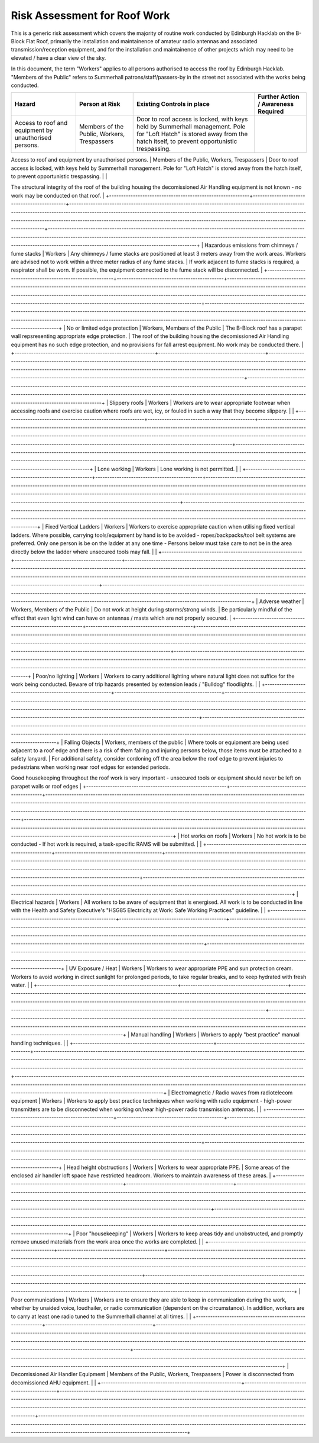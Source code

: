 Risk Assessment for Roof Work
=============================

This is a generic risk assessment which covers the majority of routine work
conducted by Edinburgh Hacklab on the B-Block Flat Roof, primarily the
installation and maintainence of amateur radio antennas and associated
transmission/reception equipment, and for the installation and maintainence of
other projects which may need to be elevated / have a clear view of the sky. 

In this document, the term "Workers" applies to all persons authorised to access
the roof by Edinburgh Hacklab. "Members of the Public" refers to Summerhall
patrons/staff/passers-by in the street not associated with the works being
conducted. 

+-----------------------------------------------------------+---------------------------------------------+-------------------------------------------------------------------------------------------------------------------------------------------------------------------------------------------------------------------------------------------------------------------------------------------------------------------------------------------------------------------------+----------------------------------------------------------------------------------------------------------------------------------------------------------------------------------------------------------------------------------------------------------------------------------------------------------------------+
| Hazard                                                    | Person at Risk                              | Existing Controls in place                                                                                                                                                                                                                                                                                                                                              | Further Action / Awareness Required                                                                                                                                                                                                                                                                                  |
+===========================================================+=============================================+=========================================================================================================================================================================================================================================================================================================================================================================+======================================================================================================================================================================================================================================================================================================================+
| Access to roof and equipment by unauthorised persons.     | Members of the Public, Workers, Trespassers | Door to roof access is locked, with keys held by Summerhall management. Pole for "Loft Hatch" is stored away from the hatch itself, to prevent opportunistic trespassing.                                                                                                                                                                                               |                                                                                                                                                                                                                                                                                                                      |
+-----------------------------------------------------------+---------------------------------------------+-------------------------------------------------------------------------------------------------------------------------------------------------------------------------------------------------------------------------------------------------------------------------------------------------------------------------------------------------------------------------+----------------------------------------------------------------------------------------------------------------------------------------------------------------------------------------------------------------------------------------------------------------------------------------------------------------------+
| Fragile Roof/Skylights/Vents                              | Workers, Building Occupants                 |                                                                                                                                                                                                                                                                                                                                                                         | Those accessing roofs to be made aware of the skylights/vents/other areas of weakness in the roof.

The structural integrity of the roof of the building housing the decomissioned Air Handling equipment is not known - no work may be conducted on that roof.                                                      |
+-----------------------------------------------------------+---------------------------------------------+-------------------------------------------------------------------------------------------------------------------------------------------------------------------------------------------------------------------------------------------------------------------------------------------------------------------------------------------------------------------------+----------------------------------------------------------------------------------------------------------------------------------------------------------------------------------------------------------------------------------------------------------------------------------------------------------------------+
| Hazardous emissions from chimneys / fume stacks           | Workers                                     | Any chimneys / fume stacks are positioned at least 3 meters away from the work areas. Workers are advised not to work within a three meter radius of any fume stacks.                                                                                                                                                                                                   | If work adjacent to fume stacks is required, a respirator shall be worn. If possible, the equipment connected to the fume stack will be disconnected.                                                                                                                                                                |
+-----------------------------------------------------------+---------------------------------------------+-------------------------------------------------------------------------------------------------------------------------------------------------------------------------------------------------------------------------------------------------------------------------------------------------------------------------------------------------------------------------+----------------------------------------------------------------------------------------------------------------------------------------------------------------------------------------------------------------------------------------------------------------------------------------------------------------------+
| No or limited edge protection                             | Workers, Members of the Public              | The B-Block roof has a parapet wall repsresenting appropriate edge protection.                                                                                                                                                                                                                                                                                          | The roof of the building housing the decomissioned Air Handling equipment has no such edge protection, and no provisions for fall arrest equipment. No work may be conducted there.                                                                                                                                  |
+-----------------------------------------------------------+---------------------------------------------+-------------------------------------------------------------------------------------------------------------------------------------------------------------------------------------------------------------------------------------------------------------------------------------------------------------------------------------------------------------------------+----------------------------------------------------------------------------------------------------------------------------------------------------------------------------------------------------------------------------------------------------------------------------------------------------------------------+
| Slippery roofs                                            | Workers                                     | Workers are to wear appropriate footwear when accessing roofs and exercise caution where roofs are wet, icy, or fouled in such a way that they become slippery.                                                                                                                                                                                                         |                                                                                                                                                                                                                                                                                                                      |
+-----------------------------------------------------------+---------------------------------------------+-------------------------------------------------------------------------------------------------------------------------------------------------------------------------------------------------------------------------------------------------------------------------------------------------------------------------------------------------------------------------+----------------------------------------------------------------------------------------------------------------------------------------------------------------------------------------------------------------------------------------------------------------------------------------------------------------------+
| Lone working                                              | Workers                                     | Lone working is not permitted.                                                                                                                                                                                                                                                                                                                                          |                                                                                                                                                                                                                                                                                                                      |
+-----------------------------------------------------------+---------------------------------------------+-------------------------------------------------------------------------------------------------------------------------------------------------------------------------------------------------------------------------------------------------------------------------------------------------------------------------------------------------------------------------+----------------------------------------------------------------------------------------------------------------------------------------------------------------------------------------------------------------------------------------------------------------------------------------------------------------------+
| Fixed Vertical Ladders                                    | Workers                                     | Workers to exercise appropriate caution when utilising fixed vertical ladders. Where possible, carrying tools/equipment by hand is to be avoided - ropes/backpacks/tool belt systems are preferred. Only one person is be on the ladder at any one time - Persons below must take care to not be in the area directly below the ladder where unsecured tools may fall.  |                                                                                                                                                                                                                                                                                                                      |
+-----------------------------------------------------------+---------------------------------------------+-------------------------------------------------------------------------------------------------------------------------------------------------------------------------------------------------------------------------------------------------------------------------------------------------------------------------------------------------------------------------+----------------------------------------------------------------------------------------------------------------------------------------------------------------------------------------------------------------------------------------------------------------------------------------------------------------------+
| Adverse weather                                           | Workers, Members of the Public              | Do not work at height during storms/strong winds.                                                                                                                                                                                                                                                                                                                       | Be particularly mindful of the effect that even light wind can have on antennas / masts which are not properly secured.                                                                                                                                                                                              |
+-----------------------------------------------------------+---------------------------------------------+-------------------------------------------------------------------------------------------------------------------------------------------------------------------------------------------------------------------------------------------------------------------------------------------------------------------------------------------------------------------------+----------------------------------------------------------------------------------------------------------------------------------------------------------------------------------------------------------------------------------------------------------------------------------------------------------------------+
| Poor/no lighting                                          | Workers                                     | Workers to carry additional lighting where natural light does not suffice for the work being conducted. Beware of trip hazards presented by extension leads / "Bulldog" floodlights.                                                                                                                                                                                    |                                                                                                                                                                                                                                                                                                                      |
+-----------------------------------------------------------+---------------------------------------------+-------------------------------------------------------------------------------------------------------------------------------------------------------------------------------------------------------------------------------------------------------------------------------------------------------------------------------------------------------------------------+----------------------------------------------------------------------------------------------------------------------------------------------------------------------------------------------------------------------------------------------------------------------------------------------------------------------+
| Falling Objects                                           | Workers, members of the public              | Where tools or equipment are being used adjacent to a roof edge and there is a risk of them falling and injuring persons below, those items must be attached to a safety lanyard.                                                                                                                                                                                       | For additional safety, consider cordoning off the area below the roof edge to prevent injuries to pedestrians when working near roof edges for extended periods. 

Good housekeeping throughout the roof work is very important - unsecured tools or equipment should never be left on parapet walls or roof edges   |
+-----------------------------------------------------------+---------------------------------------------+-------------------------------------------------------------------------------------------------------------------------------------------------------------------------------------------------------------------------------------------------------------------------------------------------------------------------------------------------------------------------+----------------------------------------------------------------------------------------------------------------------------------------------------------------------------------------------------------------------------------------------------------------------------------------------------------------------+
| Hot works on roofs                                        | Workers                                     | No hot work is to be conducted - If hot work is required, a task-specific RAMS will be submitted.                                                                                                                                                                                                                                                                       |                                                                                                                                                                                                                                                                                                                      |
+-----------------------------------------------------------+---------------------------------------------+-------------------------------------------------------------------------------------------------------------------------------------------------------------------------------------------------------------------------------------------------------------------------------------------------------------------------------------------------------------------------+----------------------------------------------------------------------------------------------------------------------------------------------------------------------------------------------------------------------------------------------------------------------------------------------------------------------+
| Electrical hazards                                        | Workers                                     | All workers to be aware of equipment that is energised. All work is to be conducted in line with the Health and Safety Executive's "HSG85 Electricity at Work: Safe Working Practices" guideline.                                                                                                                                                                       |                                                                                                                                                                                                                                                                                                                      |
+-----------------------------------------------------------+---------------------------------------------+-------------------------------------------------------------------------------------------------------------------------------------------------------------------------------------------------------------------------------------------------------------------------------------------------------------------------------------------------------------------------+----------------------------------------------------------------------------------------------------------------------------------------------------------------------------------------------------------------------------------------------------------------------------------------------------------------------+
| UV Exposure / Heat                                        | Workers                                     | Workers to wear appropriate PPE and sun protection cream. Workers to avoid working in direct sunlight for prolonged periods, to take regular breaks, and to keep hydrated with fresh water.                                                                                                                                                                             |                                                                                                                                                                                                                                                                                                                      |
+-----------------------------------------------------------+---------------------------------------------+-------------------------------------------------------------------------------------------------------------------------------------------------------------------------------------------------------------------------------------------------------------------------------------------------------------------------------------------------------------------------+----------------------------------------------------------------------------------------------------------------------------------------------------------------------------------------------------------------------------------------------------------------------------------------------------------------------+
| Manual handling                                           | Workers                                     | Workers to apply "best practice" manual handling techniques.                                                                                                                                                                                                                                                                                                            |                                                                                                                                                                                                                                                                                                                      |
+-----------------------------------------------------------+---------------------------------------------+-------------------------------------------------------------------------------------------------------------------------------------------------------------------------------------------------------------------------------------------------------------------------------------------------------------------------------------------------------------------------+----------------------------------------------------------------------------------------------------------------------------------------------------------------------------------------------------------------------------------------------------------------------------------------------------------------------+
| Electromagnetic / Radio waves from radiotelecom equipment | Workers                                     | Workers to apply best practice techniques when working with radio equipment - high-power transmitters are to be disconnected when working on/near high-power radio transmission antennas.                                                                                                                                                                               |                                                                                                                                                                                                                                                                                                                      |
+-----------------------------------------------------------+---------------------------------------------+-------------------------------------------------------------------------------------------------------------------------------------------------------------------------------------------------------------------------------------------------------------------------------------------------------------------------------------------------------------------------+----------------------------------------------------------------------------------------------------------------------------------------------------------------------------------------------------------------------------------------------------------------------------------------------------------------------+
| Head height obstructions                                  | Workers                                     | Workers to wear appropriate PPE.                                                                                                                                                                                                                                                                                                                                        | Some areas of the enclosed air handler loft space have restricted headroom. Workers to maintain awareness of these areas.                                                                                                                                                                                            |
+-----------------------------------------------------------+---------------------------------------------+-------------------------------------------------------------------------------------------------------------------------------------------------------------------------------------------------------------------------------------------------------------------------------------------------------------------------------------------------------------------------+----------------------------------------------------------------------------------------------------------------------------------------------------------------------------------------------------------------------------------------------------------------------------------------------------------------------+
| Poor "housekeeping"                                       | Workers                                     | Workers to keep areas tidy and unobstructed, and promptly remove unused materials from the work area once the works are completed.                                                                                                                                                                                                                                      |                                                                                                                                                                                                                                                                                                                      |
+-----------------------------------------------------------+---------------------------------------------+-------------------------------------------------------------------------------------------------------------------------------------------------------------------------------------------------------------------------------------------------------------------------------------------------------------------------------------------------------------------------+----------------------------------------------------------------------------------------------------------------------------------------------------------------------------------------------------------------------------------------------------------------------------------------------------------------------+
| Poor communications                                       | Workers                                     | Workers are to ensure they are able to keep in communication during the work, whether  by unaided voice, loudhailer, or radio communication (dependent on the circumstance). In addition, workers are to carry at least one radio tuned to the Summerhall channel at all times.                                                                                         |                                                                                                                                                                                                                                                                                                                      |
+-----------------------------------------------------------+---------------------------------------------+-------------------------------------------------------------------------------------------------------------------------------------------------------------------------------------------------------------------------------------------------------------------------------------------------------------------------------------------------------------------------+----------------------------------------------------------------------------------------------------------------------------------------------------------------------------------------------------------------------------------------------------------------------------------------------------------------------+
| Decomissioned Air Handler Equipment                       | Members of the Public, Workers, Trespassers | Power is disconnected from decomissioned AHU equipment.                                                                                                                                                                                                                                                                                                                 |                                                                                                                                                                                                                                                                                                                      |
+-----------------------------------------------------------+---------------------------------------------+-------------------------------------------------------------------------------------------------------------------------------------------------------------------------------------------------------------------------------------------------------------------------------------------------------------------------------------------------------------------------+----------------------------------------------------------------------------------------------------------------------------------------------------------------------------------------------------------------------------------------------------------------------------------------------------------------------+

